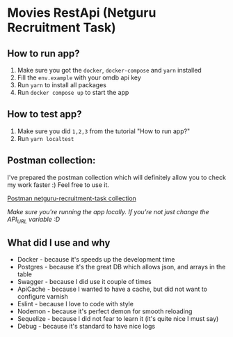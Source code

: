 * Movies RestApi (Netguru Recruitment Task)

** How to run app?

1. Make sure you got the ~docker~, ~docker-compose~ and ~yarn~ installed
2. Fill the ~env.example~ with your omdb api key
3. Run ~yarn~ to install all packages
4. Run ~docker compose up~ to start the app

** How to test app?

1. Make sure you did ~1,2,3~ from the tutorial "How to run app?"
2. Run ~yarn localtest~

** Postman collection:

I've prepared the postman collection which will definitely allow you to
check my work faster :) Feel free to use it.

[[https://documenter.getpostman.com/view/1797713/netguru-recruitment-task/RVtvqssk#c09cfd1b-35b4-d960-4c62-36980e705c65][Postman netguru-recruitment-task collection]]

/Make sure you're running the app locally. If you're not just change the API_URL variable :D/

** What did I use and why

- Docker - because it's speeds up the development time
- Postgres - because it's the great DB which allows json, and arrays in the table
- Swagger - because I did use it couple of times
- ApiCache - because I wanted to have a cache, but did not want to configure varnish
- Eslint - because I love to code with style
- Nodemon - because it's perfect demon for smooth reloading
- Sequelize - because I did not fear to learn it (it's quite nice I must say)
- Debug - because it's standard to have nice logs
